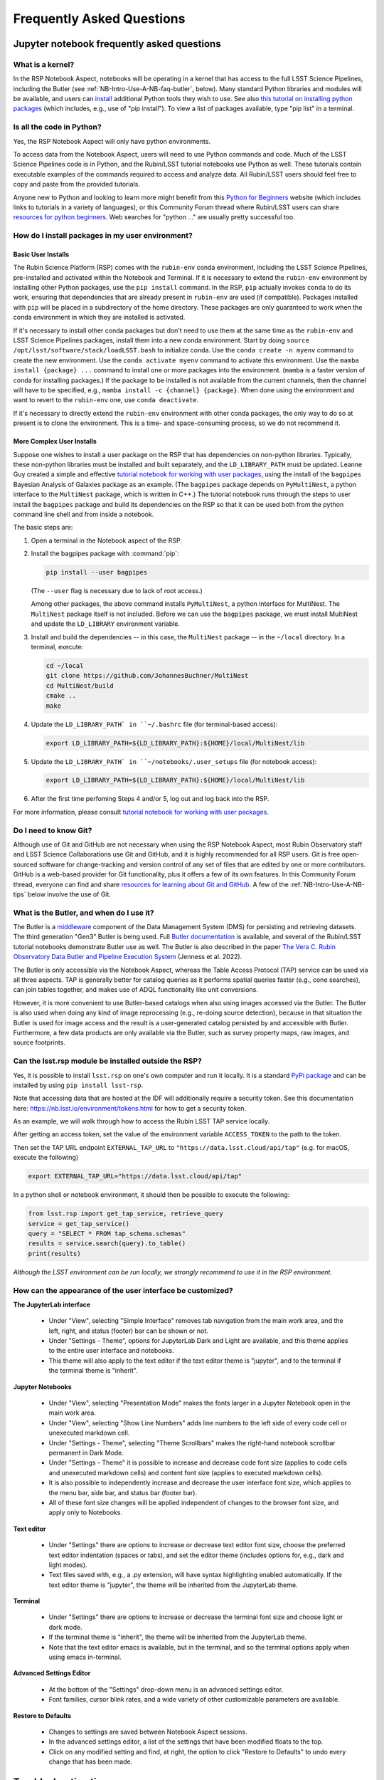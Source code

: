 ##########################
Frequently Asked Questions
##########################

.. _NB-Intro-Use-A-NB-faq:

Jupyter notebook frequently asked questions
===========================================


.. _NB-Intro-Use-A-NB-faq-kernel:

What is a kernel?
-----------------

In the RSP Notebook Aspect, notebooks will be operating in a kernel that has access to the full LSST Science Pipelines, including the Butler (see :ref:`NB-Intro-Use-A-NB-faq-butler`, below).
Many standard Python libraries and modules will be available, and users can `install <https://nb.lsst.io/environment/python.html>`_ additional Python tools they wish to use.
See also `this tutorial on installing python packages <https://packaging.python.org/en/latest/tutorials/installing-packages/>`_
(which includes, e.g., use of "pip install").
To view a list of packages available, type "pip list" in a terminal.


.. _NB-Intro-Use-A-NB-faq-python:

Is all the code in Python?
--------------------------

Yes, the RSP Notebook Aspect will only have python environments.

To access data from the Notebook Aspect, users will need to use Python commands and code.
Much of the LSST Science Pipelines code is in Python, and the Rubin/LSST tutorial notebooks use Python as well.
These tutorials contain executable examples of the commands required to access and analyze data.
All Rubin/LSST users should feel free to copy and paste from the provided tutorials.

Anyone new to Python and looking to learn more might benefit from this `Python for Beginners <https://www.python.org/about/gettingstarted>`_ website (which includes links to tutorials in a variety of languages),
or this Community Forum thread where Rubin/LSST users can share `resources for python beginners <https://community.lsst.org/t/5975>`_.
Web searches for "python ..." are usually pretty successful too.


.. _NB-Intro-Use-A-NB-faq-environments:

How do I install packages in my user environment?
-------------------------------------------------

Basic User Installs
~~~~~~~~~~~~~~~~~~~

The Rubin Science Platform (RSP) comes with the ``rubin-env`` conda environment, including the LSST Science Pipelines, pre-installed and activated within the Notebook and Terminal.
If it is necessary to extend the ``rubin-env`` environment by installing other Python packages, use the ``pip install`` command.
In the RSP, ``pip`` actually invokes ``conda`` to do its work, ensuring that dependencies that are already present in ``rubin-env`` are used (if compatible).
Packages installed with ``pip`` will be placed in a subdirectory of the home directory.
These packages are only guaranteed to work when the conda environment in which they are installed is activated.

If it's necessary to install other conda packages but don't need to use them at the same time as the ``rubin-env`` and LSST Science Pipelines packages, install them into a new conda environment.
Start by doing ``source /opt/lsst/software/stack/loadLSST.bash`` to initialize conda.
Use the ``conda create -n myenv`` command to create the new environment.
Use the ``conda activate myenv`` command to activate this environment.
Use the ``mamba install {package} ...`` command to install one or more packages into the environment.
(``mamba`` is a faster version of conda for installing packages.)
If the package to be installed is not available from the current channels, then the channel will have to be specified, e.g., ``mamba install -c {channel} {package}``.
When done using the environment and want to revert to the ``rubin-env`` one, use ``conda deactivate``.

If it's necessary to directly extend the ``rubin-env`` environment with other conda packages, the only way to do so at present is to clone the environment.
This is a time- and space-consuming process, so we do not recommend it.

More Complex User Installs
~~~~~~~~~~~~~~~~~~~~~~~~~~

Suppose one wishes to install a user package on the RSP that has dependencies on non-python libraries.
Typically, these non-python libraries must be installed and built separately, and the ``LD_LIBRARY_PATH`` must be updated.
Leanne Guy created a simple and effective `tutorial notebook for working with user packages <https://community.lsst.org/t/installing-user-packages-with-dependencies-on-non-python-libraries/7831>`_,  using the install of the ``bagpipes`` Bayesian Analysis of Galaxies package as an example.
(The ``bagpipes`` package depends on ``PyMultiNest``, a python interface to the ``MultiNest`` package, which is written in C++.)
The tutorial notebook runs through the steps to user install the ``bagpipes`` package and build its dependencies on the RSP so that it can be used both from the python command line shell and from inside a notebook.

The basic steps are:

1. Open a terminal in the Notebook aspect of the RSP.

2. Install the bagpipes package with :command:`pip`:

   .. code-block:: bash

      pip install --user bagpipes

   (The ``--user`` flag is necessary due to lack of root access.)

   Among other packages, the above command installs ``PyMultiNest``, a python interface for MultiNest. The ``MultiNest`` package itself is not included.
   Before we can use the ``bagpipes`` package, we must install MultiNest and update the ``LD_LIBRARY`` environment variable.

3. Install and build the dependencies -- in this case, the ``MultiNest`` package -- in the ``~/local`` directory.  In a terminal, execute:

   .. code-block:: bash

	cd ~/local
	git clone https://github.com/JohannesBuchner/MultiNest
	cd MultiNest/build
	cmake ..
	make

4. Update the ``LD_LIBRARY_PATH` in ``~/.bashrc`` file (for terminal-based access):

   .. code-block:: bash

	export LD_LIBRARY_PATH=${LD_LIBRARY_PATH}:${HOME}/local/MultiNest/lib

5. Update the ``LD_LIBRARY_PATH` in ``~/notebooks/.user_setups`` file (for notebook access):

   .. code-block:: bash

	export LD_LIBRARY_PATH=${LD_LIBRARY_PATH}:${HOME}/local/MultiNest/lib

6. After the first time perfoming Steps 4 and/or 5, log out and log back into the RSP.

For more information, please consult `tutorial notebook for working with user packages <https://community.lsst.org/t/installing-user-packages-with-dependencies-on-non-python-libraries/7831>`_.



.. _NB-Intro-Use-A-NB-faq-github:

Do I need to know Git?
----------------------

Although use of Git and GitHub are not necessary when using the RSP Notebook Aspect, most Rubin Observatory staff and LSST Science Collaborations use Git and GitHub, and it is highly recommended for all RSP users.
Git is free open-sourced software for change-tracking and version control of any set of files that are edited by one or more contributors.
GitHub is a web-based provider for Git functionality, plus it offers a few of its own features.
In this Community Forum thread, everyone can find and share `resources for learning about Git and GitHub <https://community.lsst.org/t/resources-for-github/6153>`_.
A few of the :ref:`NB-Intro-Use-A-NB-tips` below involve the use of Git.


.. _NB-Intro-Use-A-NB-faq-butler:

What is the Butler, and when do I use it?
-----------------------------------------

The Butler is a `middleware <https://pipelines.lsst.io/middleware/index.html>`_ component of the Data Management System (DMS) for persisting and retrieving datasets.
The third generation "Gen3" Butler is being used.
Full `Butler documentation <https://pipelines.lsst.io/modules/lsst.daf.butler/index.html>`_ is available, and several of the Rubin/LSST tutorial notebooks demonstrate Butler use as well.
The Butler is also described in the paper `The Vera C. Rubin Observatory Data Butler and Pipeline
Execution System <https://ui.adsabs.harvard.edu/abs/2022SPIE12189E..11J/abstract>`_ (Jenness et al. 2022).

The Butler is only accessible via the Notebook Aspect, whereas the Table Access Protocol (TAP) service can be
used via all three aspects.
TAP is generally better for catalog queries as it performs spatial queries faster (e.g., cone searches),
can join tables together, and makes use of ADQL functionality like unit conversions.

However, it is more convenient to use Butler-based catalogs when also using images accessed via the Butler.
The Butler is also used when doing any kind of image reprocessing (e.g., re-doing source detection),
because in that situation the Butler is used for image access and the result is a user-generated catalog persisted by and accessible with Butler.
Furthermore, a few data products are only available via the Butler, such as survey property maps, raw images, and source footprints.

.. _NB-Intro-Use-A-NB-faq-externalrsp:

Can the lsst.rsp module be installed outside the RSP?
-----------------------------------------------------

Yes, it is possible to install ``lsst.rsp`` on one's own computer and run it locally. It is a standard `PyPi package <https://pypi.org/project/lsst-rsp/>`_ and can be installed by using ``pip install lsst-rsp``.

Note that accessing data that are hosted at the IDF will additionally require a security token. See this documentation here: https://nb.lsst.io/environment/tokens.html for how to get a security token.

As an example, we will walk through how to access the Rubin LSST TAP service locally.

After getting an access token, set the value of the environment variable ``ACCESS_TOKEN`` to the path to the token.

Then set the TAP URL endpoint ``EXTERNAL_TAP_URL`` to ``"https://data.lsst.cloud/api/tap"`` (e.g. for macOS, execute the following)

.. code-block:: bash

   export EXTERNAL_TAP_URL="https://data.lsst.cloud/api/tap"

In a python shell or notebook environment, it should then be possible to execute the following:

.. code-block:: bash

   from lsst.rsp import get_tap_service, retrieve_query
   service = get_tap_service()
   query = "SELECT * FROM tap_schema.schemas"
   results = service.search(query).to_table()
   print(results)


*Although the LSST environment can be run locally, we strongly recommend to use it in the RSP environment.*



.. _NB-Intro-Use-A-NB-faq-usersettings:

How can the appearance of the user interface be customized?
-----------------------------------------------------------

**The JupyterLab interface**

 * Under "View", selecting "Simple Interface" removes tab navigation from the main work area,
   and the left, right, and status (footer) bar can be shown or not.
 * Under "Settings - Theme", options for JupyterLab Dark and Light are available, and this theme applies
   to the entire user interface and notebooks.
 * This theme will also apply to the text editor if the text editor theme is "jupyter",
   and to the terminal if the terminal theme is "inherit".

**Jupyter Notebooks**

 * Under "View", selecting "Presentation Mode" makes the fonts larger in a Jupyter Notebook open in the main work area.
 * Under "View", selecting "Show Line Numbers" adds line numbers to the left side of every code cell or unexecuted markdown cell.
 * Under "Settings - Theme", selecting "Theme Scrollbars" makes the right-hand notebook scrollbar permanent in Dark Mode.
 * Under "Settings - Theme" it is possible to increase and decrease code font size (applies to code cells and unexecuted markdown cells) and content font size (applies to executed markdown cells).
 * It is also possible to independently increase and decrease the user interface font size, which applies to the menu bar, side bar, and status bar (footer bar).
 * All of these font size changes will be applied independent of changes to the browser font size, and apply only to Notebooks.

**Text editor**

 * Under "Settings" there are options to increase or decrease text editor font size, choose the preferred text editor indentation (spaces or tabs), and set the editor theme (includes options for, e.g., dark and light modes).
 * Text files saved with, e.g., a .py extension, will have syntax highlighting enabled automatically. If the text editor theme is "jupyter", the theme will be inherited from the JupyterLab theme.

**Terminal**

 * Under "Settings" there are options to increase or decrease the terminal font size and
   choose light or dark mode.
 * If the terminal theme is "inherit", the theme will be inherited from the JupyterLab theme.
 * Note that the text editor emacs is available, but in the terminal, and so the terminal
   options apply when using emacs in-terminal.

**Advanced Settings Editor**

 * At the bottom of the "Settings" drop-down menu is an advanced settings editor.
 * Font families, cursor blink rates, and a wide variety of other customizable parameters
   are available.

**Restore to Defaults**

 * Changes to settings are saved between Notebook Aspect sessions.
 * In the advanced settings editor, a list of the settings that have been modified floats to the top.
 * Click on any modified setting and find, at right, the option to click "Restore to Defaults" to undo every change that has been made.


.. _NB-Intro-Use-A-NB-tips:

Troubleshooting tips
====================

How to recover from package import errors (ImportError)
-------------------------------------------------------

**The Problem:** In this case the problem manifests when a package cannot be properly imported.
This leads to an ImportError for which the last line of the traceback actually points to the file it is trying to import from, and it is in the user's ".local" directory.

If a user sees a mention of ".local" anywhere in the exception, there is a chance they have installed packages that are polluting stack environments, and this is a big red flag that following the solution below will be necessary.

However, this is not the only way this problem can manifest, as issues with user-installed packages can be hard to track down. E.g., it might import fine, but then not be able to find an attribute or method on a particular object.

**The Solution:** Users should exit the RSP and then clear their ".local" file when they log back in to the Notebook Aspect by checking the box "Clear .local directory (caution!)"
on the Hub spawner page (see the "Server Options" image at the top of this page).
This option is simple and effective, and also helps in cases where the user-installed packages are keeping JupyterLab from starting.

**An Alternative Solution:** The user should first close and shutdown the notebook (or, e.g., ipython session) which is experiencing the error, and then launch a terminal in the Notebook Aspect
and move their ".local" file out of the way by renaming it as something else, such as:

.. code-block:: bash

   mv ~/.local ~/.local_[YYYY][MM][DD]

There will be no need to recreate the ".local" directory after this.
The user should then restart the notebook (or, e.g., ipython session) and try to import the packages.


How to make Git stop asking for my password
-------------------------------------------

It is recommended that all Git users working in the RSP configure Git and set up an SSH key.
First, using a terminal in the Notebook aspect, set the global Git configurations.

.. code-block:: bash

   git config --global user.email myEmail@mydomain
   git config --global user.name GitUsername

Then, using a terminal in the Notebook aspect, follow these instructions for `generating a new SSH key and adding it to the ssh-agent <https://docs.github.com/en/authentication/connecting-to-github-with-ssh/generating-a-new-ssh-key-and-adding-it-to-the-ssh-agent?platform=linux>`_.
Be sure to follow the instructions for the Linux environment (i.e., the RSP environment), because this generates an account's SSH key *within the RSP*.

When doing ``git clone`` of a repository, use the SSH key.
If successful, ``git fetch`` and ``git push`` will work without entering a Git password.
